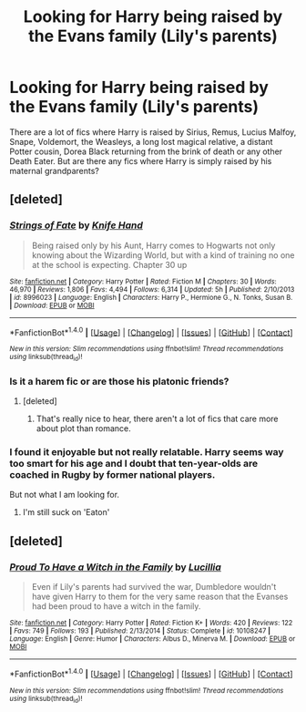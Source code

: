 #+TITLE: Looking for Harry being raised by the Evans family (Lily's parents)

* Looking for Harry being raised by the Evans family (Lily's parents)
:PROPERTIES:
:Author: Hellstrike
:Score: 17
:DateUnix: 1492715178.0
:DateShort: 2017-Apr-20
:FlairText: Request
:END:
There are a lot of fics where Harry is raised by Sirius, Remus, Lucius Malfoy, Snape, Voldemort, the Weasleys, a long lost magical relative, a distant Potter cousin, Dorea Black returning from the brink of death or any other Death Eater. But are there any fics where Harry is simply raised by his maternal grandparents?


** [deleted]
:PROPERTIES:
:Score: 4
:DateUnix: 1492717357.0
:DateShort: 2017-Apr-21
:END:

*** [[http://www.fanfiction.net/s/8996023/1/][*/Strings of Fate/*]] by [[https://www.fanfiction.net/u/147648/Knife-Hand][/Knife Hand/]]

#+begin_quote
  Being raised only by his Aunt, Harry comes to Hogwarts not only knowing about the Wizarding World, but with a kind of training no one at the school is expecting. Chapter 30 up
#+end_quote

^{/Site/: [[http://www.fanfiction.net/][fanfiction.net]] *|* /Category/: Harry Potter *|* /Rated/: Fiction M *|* /Chapters/: 30 *|* /Words/: 46,970 *|* /Reviews/: 1,806 *|* /Favs/: 4,494 *|* /Follows/: 6,314 *|* /Updated/: 5h *|* /Published/: 2/10/2013 *|* /id/: 8996023 *|* /Language/: English *|* /Characters/: Harry P., Hermione G., N. Tonks, Susan B. *|* /Download/: [[http://www.ff2ebook.com/old/ffn-bot/index.php?id=8996023&source=ff&filetype=epub][EPUB]] or [[http://www.ff2ebook.com/old/ffn-bot/index.php?id=8996023&source=ff&filetype=mobi][MOBI]]}

--------------

*FanfictionBot*^{1.4.0} *|* [[[https://github.com/tusing/reddit-ffn-bot/wiki/Usage][Usage]]] | [[[https://github.com/tusing/reddit-ffn-bot/wiki/Changelog][Changelog]]] | [[[https://github.com/tusing/reddit-ffn-bot/issues/][Issues]]] | [[[https://github.com/tusing/reddit-ffn-bot/][GitHub]]] | [[[https://www.reddit.com/message/compose?to=tusing][Contact]]]

^{/New in this version: Slim recommendations using/ ffnbot!slim! /Thread recommendations using/ linksub(thread_id)!}
:PROPERTIES:
:Author: FanfictionBot
:Score: 1
:DateUnix: 1492717392.0
:DateShort: 2017-Apr-21
:END:


*** Is it a harem fic or are those his platonic friends?
:PROPERTIES:
:Author: DearDeathDay
:Score: 1
:DateUnix: 1492717982.0
:DateShort: 2017-Apr-21
:END:

**** [deleted]
:PROPERTIES:
:Score: 2
:DateUnix: 1492719846.0
:DateShort: 2017-Apr-21
:END:

***** That's really nice to hear, there aren't a lot of fics that care more about plot than romance.
:PROPERTIES:
:Author: DearDeathDay
:Score: 2
:DateUnix: 1492724507.0
:DateShort: 2017-Apr-21
:END:


*** I found it enjoyable but not really relatable. Harry seems way too smart for his age and I doubt that ten-year-olds are coached in Rugby by former national players.

But not what I am looking for.
:PROPERTIES:
:Author: Hellstrike
:Score: 1
:DateUnix: 1492719470.0
:DateShort: 2017-Apr-21
:END:

**** I'm still suck on 'Eaton'
:PROPERTIES:
:Author: Lozzif
:Score: 1
:DateUnix: 1492783141.0
:DateShort: 2017-Apr-21
:END:


** [deleted]
:PROPERTIES:
:Score: 2
:DateUnix: 1492748486.0
:DateShort: 2017-Apr-21
:END:

*** [[http://www.fanfiction.net/s/10108247/1/][*/Proud To Have a Witch in the Family/*]] by [[https://www.fanfiction.net/u/579283/Lucillia][/Lucillia/]]

#+begin_quote
  Even if Lily's parents had survived the war, Dumbledore wouldn't have given Harry to them for the very same reason that the Evanses had been proud to have a witch in the family.
#+end_quote

^{/Site/: [[http://www.fanfiction.net/][fanfiction.net]] *|* /Category/: Harry Potter *|* /Rated/: Fiction K+ *|* /Words/: 420 *|* /Reviews/: 122 *|* /Favs/: 749 *|* /Follows/: 193 *|* /Published/: 2/13/2014 *|* /Status/: Complete *|* /id/: 10108247 *|* /Language/: English *|* /Genre/: Humor *|* /Characters/: Albus D., Minerva M. *|* /Download/: [[http://www.ff2ebook.com/old/ffn-bot/index.php?id=10108247&source=ff&filetype=epub][EPUB]] or [[http://www.ff2ebook.com/old/ffn-bot/index.php?id=10108247&source=ff&filetype=mobi][MOBI]]}

--------------

*FanfictionBot*^{1.4.0} *|* [[[https://github.com/tusing/reddit-ffn-bot/wiki/Usage][Usage]]] | [[[https://github.com/tusing/reddit-ffn-bot/wiki/Changelog][Changelog]]] | [[[https://github.com/tusing/reddit-ffn-bot/issues/][Issues]]] | [[[https://github.com/tusing/reddit-ffn-bot/][GitHub]]] | [[[https://www.reddit.com/message/compose?to=tusing][Contact]]]

^{/New in this version: Slim recommendations using/ ffnbot!slim! /Thread recommendations using/ linksub(thread_id)!}
:PROPERTIES:
:Author: FanfictionBot
:Score: 1
:DateUnix: 1492748552.0
:DateShort: 2017-Apr-21
:END:
